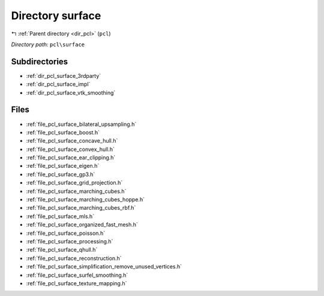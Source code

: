 .. _dir_pcl_surface:


Directory surface
=================


|exhale_lsh| :ref:`Parent directory <dir_pcl>` (``pcl``)

.. |exhale_lsh| unicode:: U+021B0 .. UPWARDS ARROW WITH TIP LEFTWARDS

*Directory path:* ``pcl\surface``

Subdirectories
--------------

- :ref:`dir_pcl_surface_3rdparty`
- :ref:`dir_pcl_surface_impl`
- :ref:`dir_pcl_surface_vtk_smoothing`


Files
-----

- :ref:`file_pcl_surface_bilateral_upsampling.h`
- :ref:`file_pcl_surface_boost.h`
- :ref:`file_pcl_surface_concave_hull.h`
- :ref:`file_pcl_surface_convex_hull.h`
- :ref:`file_pcl_surface_ear_clipping.h`
- :ref:`file_pcl_surface_eigen.h`
- :ref:`file_pcl_surface_gp3.h`
- :ref:`file_pcl_surface_grid_projection.h`
- :ref:`file_pcl_surface_marching_cubes.h`
- :ref:`file_pcl_surface_marching_cubes_hoppe.h`
- :ref:`file_pcl_surface_marching_cubes_rbf.h`
- :ref:`file_pcl_surface_mls.h`
- :ref:`file_pcl_surface_organized_fast_mesh.h`
- :ref:`file_pcl_surface_poisson.h`
- :ref:`file_pcl_surface_processing.h`
- :ref:`file_pcl_surface_qhull.h`
- :ref:`file_pcl_surface_reconstruction.h`
- :ref:`file_pcl_surface_simplification_remove_unused_vertices.h`
- :ref:`file_pcl_surface_surfel_smoothing.h`
- :ref:`file_pcl_surface_texture_mapping.h`


